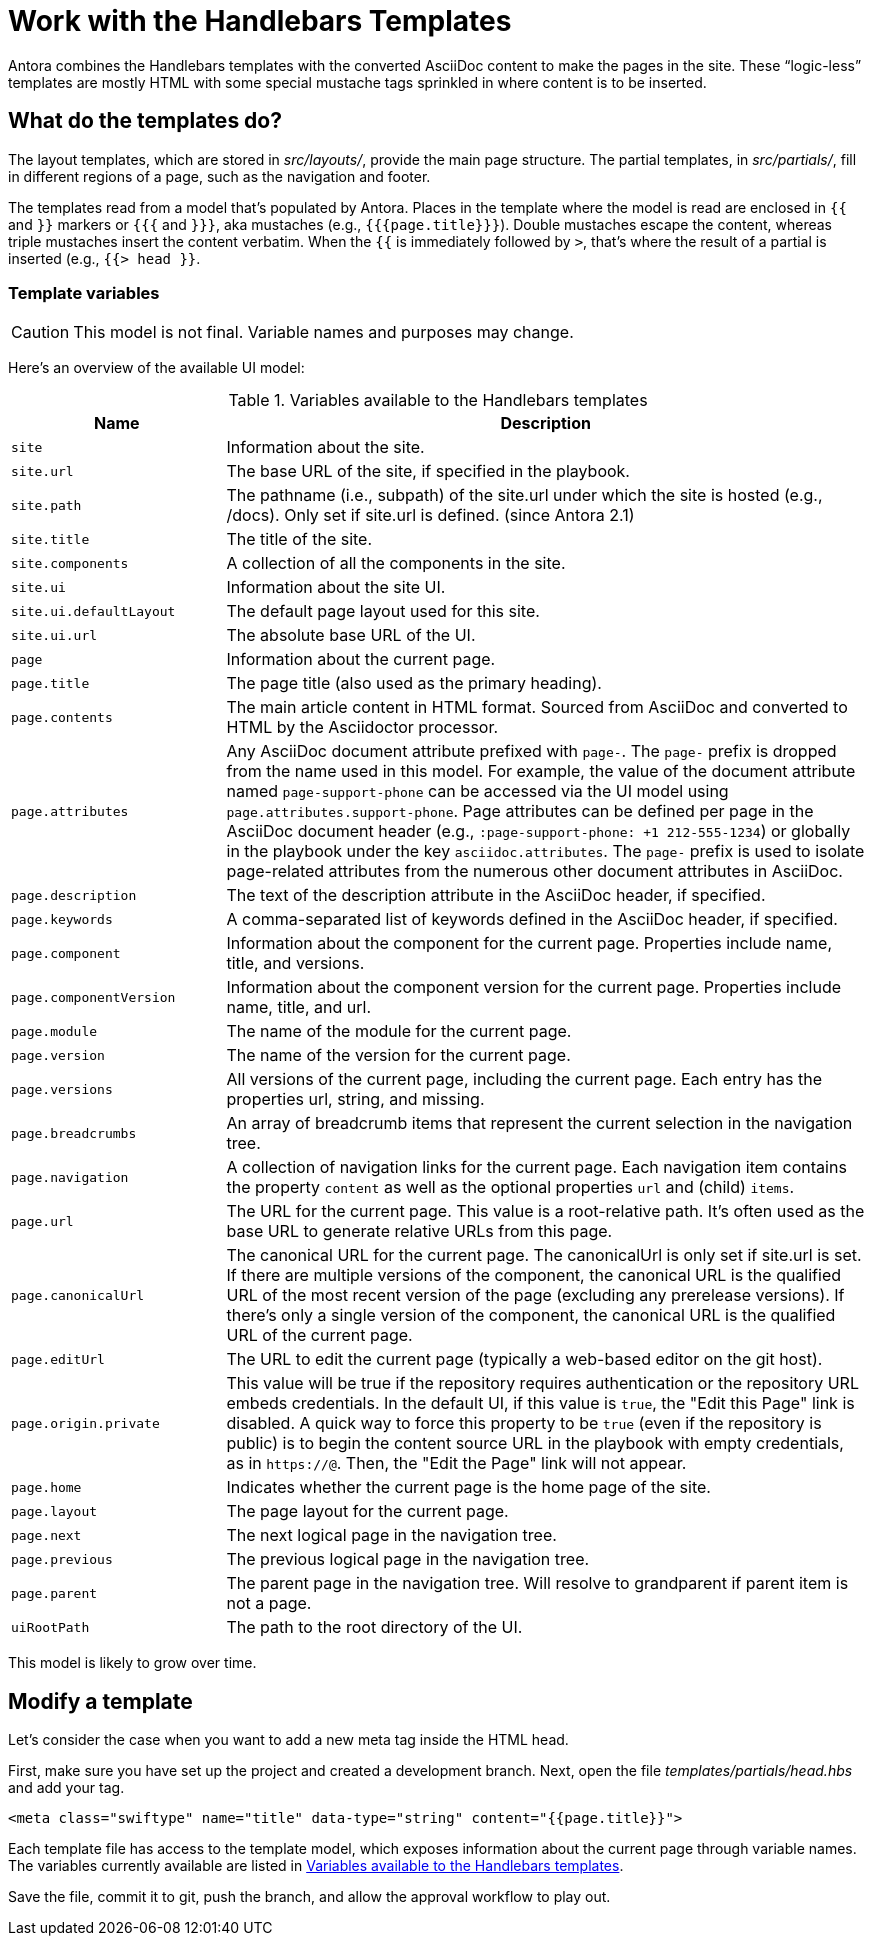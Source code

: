 = Work with the Handlebars Templates
// Settings:
:idprefix:
:idseparator: -

Antora combines the Handlebars templates with the converted AsciiDoc content to make the pages in the site.
These "`logic-less`" templates are mostly HTML with some special mustache tags sprinkled in where content is to be inserted.

== What do the templates do?

The layout templates, which are stored in [.path]_src/layouts/_, provide the main page structure.
The partial templates, in [.path]_src/partials/_, fill in different regions of a page, such as the navigation and footer.

The templates read from a model that's populated by Antora.
Places in the template where the model is read are enclosed in `{{` and `}}` markers or `{{{` and `}}}`, aka mustaches (e.g., `+{{{page.title}}}+`).
Double mustaches escape the content, whereas triple mustaches insert the content verbatim.
When the `{{` is immediately followed by `>`, that's where the result of a partial is inserted (e.g., `+{{> head }}+`.

=== Template variables

CAUTION: This model is not final.
Variable names and purposes may change.

Here's an overview of the available UI model:

.Variables available to the Handlebars templates
[#template-variables-table,cols="1m,3"]
|===
| Name | Description

| site
| Information about the site.

| site.url
| The base URL of the site, if specified in the playbook.

| site.path
| The pathname (i.e., subpath) of the site.url under which the site is hosted (e.g., /docs).
Only set if site.url is defined.
(since Antora 2.1)

| site.title
| The title of the site.

| site.components
| A collection of all the components in the site.

| site.ui
| Information about the site UI.

| site.ui.defaultLayout
| The default page layout used for this site.

| site.ui.url
| The absolute base URL of the UI.

| page
| Information about the current page.

| page.title
| The page title (also used as the primary heading).

| page.contents
| The main article content in HTML format.
Sourced from AsciiDoc and converted to HTML by the Asciidoctor processor.

| page.attributes
| Any AsciiDoc document attribute prefixed with `page-`.
The `page-` prefix is dropped from the name used in this model.
For example, the value of the document attribute named `page-support-phone` can be accessed via the UI model using `page.attributes.support-phone`.
Page attributes can be defined per page in the AsciiDoc document header (e.g., `:page-support-phone: +1 212-555-1234`) or globally in the playbook under the key `asciidoc.attributes`.
The `page-` prefix is used to isolate page-related attributes from the numerous other document attributes in AsciiDoc.

| page.description
| The text of the description attribute in the AsciiDoc header, if specified.

| page.keywords
| A comma-separated list of keywords defined in the AsciiDoc header, if specified.

| page.component
| Information about the component for the current page.
Properties include name, title, and versions.

| page.componentVersion
| Information about the component version for the current page.
Properties include name, title, and url.

| page.module
| The name of the module for the current page.

| page.version
| The name of the version for the current page.

| page.versions
| All versions of the current page, including the current page.
Each entry has the properties url, string, and missing.

| page.breadcrumbs
| An array of breadcrumb items that represent the current selection in the navigation tree.

| page.navigation
| A collection of navigation links for the current page.
Each navigation item contains the property `content` as well as the optional properties `url` and (child) `items`.

| page.url
| The URL for the current page.
This value is a root-relative path.
It's often used as the base URL to generate relative URLs from this page.

| page.canonicalUrl
| The canonical URL for the current page.
The canonicalUrl is only set if site.url is set.
If there are multiple versions of the component, the canonical URL is the qualified URL of the most recent version of the page (excluding any prerelease versions).
If there's only a single version of the component, the canonical URL is the qualified URL of the current page.

| page.editUrl
| The URL to edit the current page (typically a web-based editor on the git host).

| page.origin.private
| This value will be true if the repository requires authentication or the repository URL embeds credentials.
In the default UI, if this value is `true`, the "Edit this Page" link is disabled.
A quick way to force this property to be `true` (even if the repository is public) is to begin the content source URL in the playbook with empty credentials, as in `\https://@`.
Then, the "Edit the Page" link will not appear.

| page.home
| Indicates whether the current page is the home page of the site.

| page.layout
| The page layout for the current page.

| page.next
| The next logical page in the navigation tree.

| page.previous
| The previous logical page in the navigation tree.

| page.parent
| The parent page in the navigation tree. Will resolve to grandparent if parent item is not a page.

| uiRootPath
| The path to the root directory of the UI.

//| siteRootUrl
//| The URL of the site root relative to the current page.
//If the site does not have a root component, this value is null.
|===

This model is likely to grow over time.

== Modify a template

Let's consider the case when you want to add a new meta tag inside the HTML head.

First, make sure you have set up the project and created a development branch.
Next, open the file [.path]_templates/partials/head.hbs_ and add your tag.

[source,html]
----
<meta class="swiftype" name="title" data-type="string" content="{{page.title}}">
----

Each template file has access to the template model, which exposes information about the current page through variable names.
The variables currently available are listed in <<template-variables-table>>.

Save the file, commit it to git, push the branch, and allow the approval workflow to play out.
